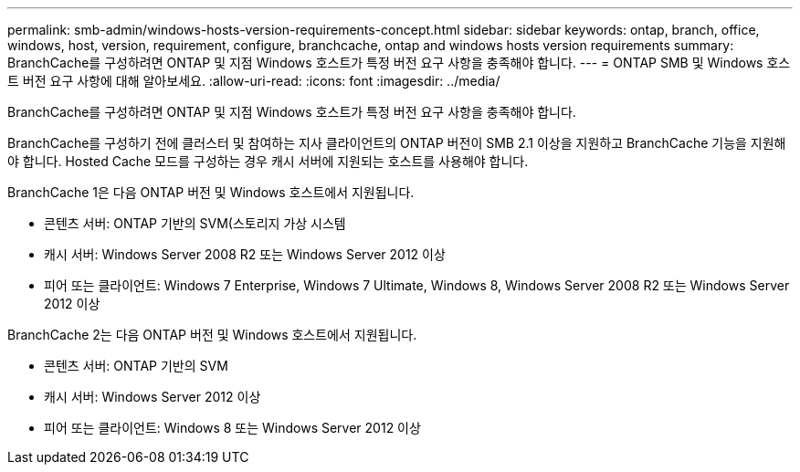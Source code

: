 ---
permalink: smb-admin/windows-hosts-version-requirements-concept.html 
sidebar: sidebar 
keywords: ontap, branch, office, windows, host, version, requirement, configure, branchcache, ontap and windows hosts version requirements 
summary: BranchCache를 구성하려면 ONTAP 및 지점 Windows 호스트가 특정 버전 요구 사항을 충족해야 합니다. 
---
= ONTAP SMB 및 Windows 호스트 버전 요구 사항에 대해 알아보세요.
:allow-uri-read: 
:icons: font
:imagesdir: ../media/


[role="lead"]
BranchCache를 구성하려면 ONTAP 및 지점 Windows 호스트가 특정 버전 요구 사항을 충족해야 합니다.

BranchCache를 구성하기 전에 클러스터 및 참여하는 지사 클라이언트의 ONTAP 버전이 SMB 2.1 이상을 지원하고 BranchCache 기능을 지원해야 합니다. Hosted Cache 모드를 구성하는 경우 캐시 서버에 지원되는 호스트를 사용해야 합니다.

BranchCache 1은 다음 ONTAP 버전 및 Windows 호스트에서 지원됩니다.

* 콘텐츠 서버: ONTAP 기반의 SVM(스토리지 가상 시스템
* 캐시 서버: Windows Server 2008 R2 또는 Windows Server 2012 이상
* 피어 또는 클라이언트: Windows 7 Enterprise, Windows 7 Ultimate, Windows 8, Windows Server 2008 R2 또는 Windows Server 2012 이상


BranchCache 2는 다음 ONTAP 버전 및 Windows 호스트에서 지원됩니다.

* 콘텐츠 서버: ONTAP 기반의 SVM
* 캐시 서버: Windows Server 2012 이상
* 피어 또는 클라이언트: Windows 8 또는 Windows Server 2012 이상

